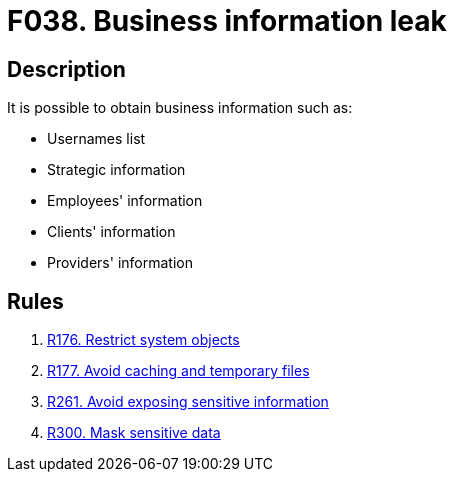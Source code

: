 :slug: findings/038/
:description: The purpose of this page is to present information about the set of findings reported by Fluid Attacks. In this case, the finding presents information about vulnerabilities related with business information leaks, recommendations to avoid them and related security requirements.
:keywords: Business, Information, Data, Leak, Exposed, Confidential
:findings: yes
:type: security

= F038. Business information leak

== Description

It is possible to obtain business information such as:

* Usernames list

* Strategic information

* Employees' information

* Clients' information

* Providers' information

== Rules

. [[r1]] [inner]#link:/web/rules/176/[R176. Restrict system objects]#

. [[r2]] [inner]#link:/web/rules/177/[R177. Avoid caching and temporary files]#

. [[r3]] [inner]#link:/web/rules/261/[R261. Avoid exposing sensitive information]#

. [[r4]] [inner]#link:/web/rules/300/[R300. Mask sensitive data]#

